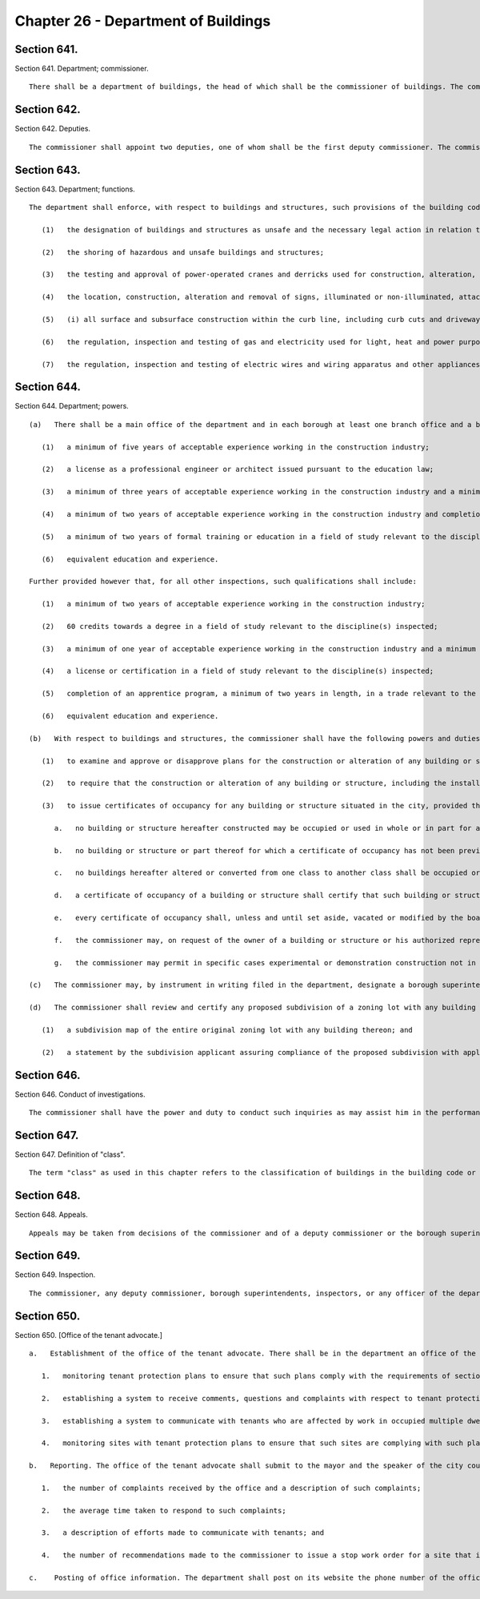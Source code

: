 Chapter 26 - Department of Buildings
=================
Section 641.
----------

Section 641. Department; commissioner. ::


	   There shall be a department of buildings, the head of which shall be the commissioner of buildings. The commissioner or the first deputy commissioner shall be a registered architect or a licensed professional engineer in good standing under the education law.




Section 642.
----------

Section 642. Deputies. ::


	   The commissioner shall appoint two deputies, one of whom shall be the first deputy commissioner. The commissioner may, by instrument in writing filed with the department, designate a deputy commissioner who is a registered architect or a licensed professional engineer to possess any of the powers granted to the commissioner by subdivision (b) or (d) of section six hundred forty-five of this chapter. The deputy commissioner so designated shall possess such powers in addition to any other powers that may be assigned to him or her by the commissioner pursuant to any other provision of law.




Section 643.
----------

Section 643. Department; functions. ::


	   The department shall enforce, with respect to buildings and structures, such provisions of the building code, zoning resolution, multiple dwelling law, labor law and other laws, rules and regulations as may govern the construction, alteration, maintenance, use, occupancy, safety, sanitary conditions, mechanical equipment and inspection of buildings or structures in the city, and shall perform the functions of the city of New York relating to
	
	      (1)   the designation of buildings and structures as unsafe and the necessary legal action in relation thereto prior to the removal of the unsafe condition through demolition or sealing except as provided in section eighteen hundred two of this charter;
	
	      (2)   the shoring of hazardous and unsafe buildings and structures;
	
	      (3)   the testing and approval of power-operated cranes and derricks used for construction, alteration, demolition, excavation and maintenance purposes, including such uses in highways or sewers, or used to hoist or lower any article on the outside of any building, excluding cranes and derricks used in industrial plants or yards;
	
	      (4)   the location, construction, alteration and removal of signs, illuminated or non-illuminated, attached to the exterior of any building or structure;
	
	      (5)   (i) all surface and subsurface construction within the curb line, including curb cuts and driveways, the covering thereof and entrances thereto and the issuance of permits in reference thereto, (ii) in conjunction with the issuance of permits for surface and subsurface construction within the curbline, such surface and subsurface construction outside the curbline as shall be expressly delegated to the department in the administrative code and the issuance of permits in relation thereto and, (iii) notwithstanding any inconsistent provision of section fourteen hundred three of this charter, in conjunction with the issuance of a permit for the construction of a building, the commissioner may approve the installation of and issue a permit for the construction of an individual on site private sewage disposal system for the premises. Such permit shall be issued in accordance with standards and specifications prescribed by the commissioner, in consultation with the commissioner of environmental protection, for the installation of individual on site private sewage disposal systems;
	
	      (6)   the regulation, inspection and testing of gas and electricity used for light, heat and power purposes, electric, gas and steam meters, electric wires and all lights furnished to the city; and
	
	      (7)   the regulation, inspection and testing of electric wires and wiring apparatus and other appliances used or to be used for the transmission of electricity for electric light, heat, power, signaling, communication, alarm and data transmission in or on any building or structure in the city; provided, however, that the jurisdiction of the department, except for the testing and approval of power-operated cranes and derricks used for construction, alteration, demolition, excavation and maintenance purposes and the licensing of the operators of such equipment, the regulation, inspection and testing of gas and electricity used for light, heat and power purposes, electric, gas and steam meters, electric wires and lights and the regulation, inspection and testing of wiring and appliances for electric light, heat and power, shall not extend to waterfront property owned by the city and under the jurisdiction of the department of ports, international trade and commerce, or to the following structures on any such waterfront property; wharves, piers, docks, bulkheads, structures wholly or partly thereon, or to such other structures used in conjunction with or in furtherance of waterfront commerce or navigation, or to bridges, tunnels or subways or structures appurtenant thereto.




Section 644.
----------

Section 644. Department; powers. ::


	   (a)   There shall be a main office of the department and in each borough at least one branch office and a borough superintendent. Persons appointed as inspectors to perform functions of the department shall have such qualifications as shall be prescribed by the commissioner of citywide administrative services after consultation with the commissioner; provided however that, for inspections related to work on medical and natural gas piping systems, backflow prevention, electrical work and other work as the department may include through rule, such qualifications shall include:
	
	      (1)   a minimum of five years of acceptable experience working in the construction industry;
	
	      (2)   a license as a professional engineer or architect issued pursuant to the education law;
	
	      (3)   a minimum of three years of acceptable experience working in the construction industry and a minimum of two years of formal training or education in a field of study relevant to the discipline(s) inspected;
	
	      (4)   a minimum of two years of acceptable experience working in the construction industry and completion of an apprentice program, a minimum of three years in length, in a trade relevant to the discipline(s) inspected;
	
	      (5)   a minimum of two years of formal training or education in a field of study relevant to the discipline(s) inspected and completion of an apprentice program, a minimum of three years in length, in a trade relevant to the discipline(s) inspected; or
	
	      (6)   equivalent education and experience.
	
	   Further provided however that, for all other inspections, such qualifications shall include:
	
	      (1)   a minimum of two years of acceptable experience working in the construction industry;
	
	      (2)   60 credits towards a degree in a field of study relevant to the discipline(s) inspected;
	
	      (3)   a minimum of one year of acceptable experience working in the construction industry and a minimum of one year of formal training or education in a field of study relevant to the discipline(s) inspected;
	
	      (4)   a license or certification in a field of study relevant to the discipline(s) inspected;
	
	      (5)   completion of an apprentice program, a minimum of two years in length, in a trade relevant to the discipline(s) inspected; or
	
	      (6)   equivalent education and experience.
	
	   (b)   With respect to buildings and structures, the commissioner shall have the following powers and duties exclusively, subject to review only by the board of standards and appeals as provided by law:
	
	      (1)   to examine and approve or disapprove plans for the construction or alteration of any building or structure, including the installation or alteration of any service equipment therein, and to direct the inspection of such building or structure, and the service equipment therein, in the course of construction, installation or alteration;
	
	      (2)   to require that the construction or alteration of any building or structure, including the installation or alteration of any service equipment therein, shall be in accordance with the provisions of law and the rules, regulations and orders applicable thereto; but where there is a practical difficulty in the way of carrying out the strict letter of any provision of law relating to buildings in respect to the use of prescribed materials, or the installation or alteration of service equipment, or methods of construction and where equally safe and proper materials or forms of construction may be employed in a specific case, he may permit the use of such materials or of such forms of construction, provided that the spirit of the law shall be observed, safety secured and substantial justice done, but he shall have no power to allow any variance from the provisions of any law in any respect except as expressly allowed therein, or from any appellate ruling of the board of standards and appeals;
	
	      (3)   to issue certificates of occupancy for any building or structure situated in the city, provided that:
	
	         a.   no building or structure hereafter constructed may be occupied or used in whole or in part for any purpose until a certificate of occupancy has been issued;
	
	         b.   no building or structure or part thereof for which a certificate of occupancy has not been previously issued or required shall be occupied or used for any purpose whatever in case such building shall hereafter be altered or converted so as to decrease or increase the number of living rooms or apartments, until a certificate of occupancy has been issued, except that this requirement shall not apply to any old law or new law tenement wherein two or more apartments are combined creating larger residential units, the total legal number of families within the building is being decreased, and the bulk of the building is not being increased;
	
	         c.   no buildings hereafter altered or converted from one class to another class shall be occupied or used for any purpose whatever in case such building was vacant during the progress of the work, until a certificate of occupancy has been issued; in case such an alteration does not necessitate the vacating of the building during the progress of the work, the occupancy or use of the building shall not continue more than thirty days after the completion of such alteration, unless a certificate of occupancy has been issued;
	
	         d.   a certificate of occupancy of a building or structure shall certify that such building or structure conforms to the requirements of all laws, rules, regulations and orders applicable to it and shall be in such form as the commissioner shall direct;
	
	         e.   every certificate of occupancy shall, unless and until set aside, vacated or modified by the board of standards and appeals or a court of competent jurisdiction, be and remain binding and conclusive upon all agencies and officers of the city, and shall be binding and conclusive upon the department of labor of the state of New York, as to all matters therein set forth, and no order, direction or requirement affecting or at variance with any matter set forth in any certificate of occupancy shall be made or issued by any agency or officer of the city, or by the department of labor of the state of New York, or any commission, board, officer or member thereof, unless and until the certificate is set aside, vacated or modified by the board of standards and appeals or a court of competent jurisdiction upon the application of the agency, department, commission, officer or member thereof seeking to make or issue such order, direction or requirement. All such applications shall be made in writing and filed with the board or court for hearing thereon; and copies of the application and order, direction or requirement sought to be made or issued shall be served upon the owner of the building or structure and upon the commissioner of buildings, if he is not the applicant, and upon such terms and conditions as to service, notice, time and place of hearing as the board or court shall direct;
	
	         f.   the commissioner may, on request of the owner of a building or structure or his authorized representative, issue a temporary certificate of occupancy for any part of such building or structure provided that such temporary occupancy or use would not in any way jeopardize life or property;
	
	         g.   the commissioner may permit in specific cases experimental or demonstration construction not in compliance with the building code in order to obtain knowledge and information not supplied from other experiments within the city; the owner of such construction shall conduct such periodic tests and evaluations as the commissioner may specify and submit results and reports to the department of buildings as the commissioner may require; except as otherwise specifically permitted by the commissioner, the construction shall be erected and maintained in accordance with all provisions of applicable laws, rules and regulations.
	
	   (c)   The commissioner may, by instrument in writing filed in the department, designate a borough superintendent of the department to possess within a borough any of the powers granted to the commissioner by subdivision (b) of this section and to exercise the same within such borough in the name of the commissioner for such times and under such conditions as he may specify. The borough superintendent shall also perform such other duties as the commissioner may direct.
	
	   (d)   The commissioner shall review and certify any proposed subdivision of a zoning lot with any building thereon, in order to ensure that the subdivision will not result in any violation of the applicable zoning laws. For such purposes, the subdivision applicant shall file with the commissioner, prior to recordation with the city register or the county clerk in the case of Staten Island the following:
	
	      (1)   a subdivision map of the entire original zoning lot with any building thereon; and
	
	      (2)   a statement by the subdivision applicant assuring compliance of the proposed subdivision with applicable zoning laws.
	
	




Section 646.
----------

Section 646. Conduct of investigations. ::


	   The commissioner shall have the power and duty to conduct such inquiries as may assist him in the performance of the functions of the department where the public safety is involved and for such purpose he shall have subpoena power to compel the attendance of witnesses, to administer oaths, examine witnesses and to compel the production of books, papers and documents.




Section 647.
----------

Section 647. Definition of "class". ::


	   The term "class" as used in this chapter refers to the classification of buildings in the building code or other applicable laws and shall be deemed to refer also to the terms "class" or "kinds" as used in the multiple dwelling law where such law is applicable.




Section 648.
----------

Section 648. Appeals. ::


	   Appeals may be taken from decisions of the commissioner and of a deputy commissioner or the borough superintendent acting under a written delegation of power filed in accordance with the provisions of section six hundred forty-two or subdivision (c) of section six hundred forty-five of this chapter, to the board of standards and appeals as provided by law.




Section 649.
----------

Section 649. Inspection. ::


	   The commissioner, any deputy commissioner, borough superintendents, inspectors, or any officer of the department authorized in writing by the commissioner or a borough superintendent to act in his borough may, in accordance with law, for the purpose of performing their respective official duties, enter and inspect any building, structure, enclosure, premises or any part thereof or anything therein or attached thereto; and any refusal to permit such entry or inspection shall be a misdemeanor triable in criminal court and punishable upon conviction by not more than thirty days imprisonment or by a fine of not more than one hundred dollars, or both.




Section 650.
----------

Section 650. [Office of the tenant advocate.] ::


	   a.   Establishment of the office of the tenant advocate. There shall be in the department an office of the tenant advocate, whose duties shall include, but not be limited to:
	
	      1.   monitoring tenant protection plans to ensure that such plans comply with the requirements of section 28-104.8.4 of the administrative code;
	
	      2.   establishing a system to receive comments, questions and complaints with respect to tenant protection plans, including, but not limited to, establishing and publicizing the availability of a telephone number to receive such comments, questions and complaints;
	
	      3.   establishing a system to communicate with tenants who are affected by work in occupied multiple dwellings to ensure that such tenants have notice of such work, understand the applicable tenant protection plan and understand their rights as tenants during such work; and
	
	      4.   monitoring sites with tenant protection plans to ensure that such sites are complying with such plans and, if the office finds that a site is not complying with such plan, making a recommendation to the commissioner to issue a stop work order for such site until such site is in compliance.
	
	   b.   Reporting. The office of the tenant advocate shall submit to the mayor and the speaker of the city council, and publish on the department’s website, quarterly reports related to the responsibilities of the office, including but not limited to:
	
	      1.   the number of complaints received by the office and a description of such complaints;
	
	      2.   the average time taken to respond to such complaints;
	
	      3.   a description of efforts made to communicate with tenants; and
	
	      4.   the number of recommendations made to the commissioner to issue a stop work order for a site that is not in complying with a tenant protection plan and the number of such recommendations followed by the commissioner.
	
	   c.    Posting of office information. The department shall post on its website the phone number of the office of the tenant advocate and a statement indicating that any person may contact such office if such person has a comment, question or complaint regarding tenant protection plans.
	
	




